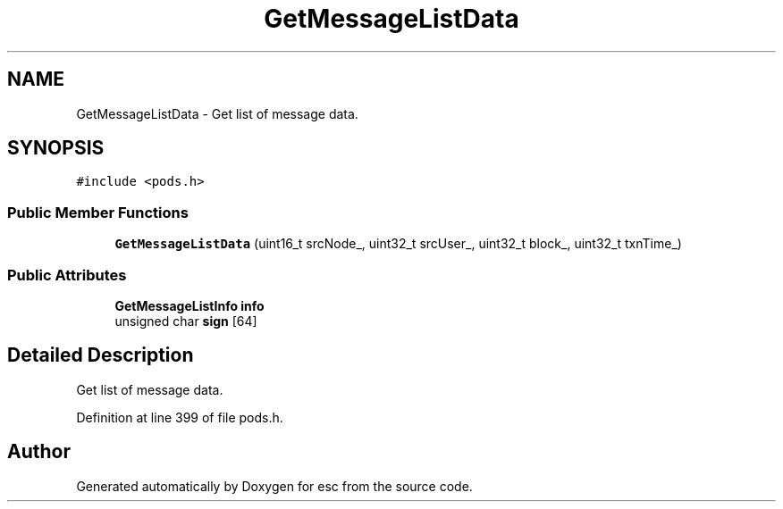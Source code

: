 .TH "GetMessageListData" 3 "Thu Aug 30 2018" "esc" \" -*- nroff -*-
.ad l
.nh
.SH NAME
GetMessageListData \- Get list of message data\&.  

.SH SYNOPSIS
.br
.PP
.PP
\fC#include <pods\&.h>\fP
.SS "Public Member Functions"

.in +1c
.ti -1c
.RI "\fBGetMessageListData\fP (uint16_t srcNode_, uint32_t srcUser_, uint32_t block_, uint32_t txnTime_)"
.br
.in -1c
.SS "Public Attributes"

.in +1c
.ti -1c
.RI "\fBGetMessageListInfo\fP \fBinfo\fP"
.br
.ti -1c
.RI "unsigned char \fBsign\fP [64]"
.br
.in -1c
.SH "Detailed Description"
.PP 
Get list of message data\&. 
.PP
Definition at line 399 of file pods\&.h\&.

.SH "Author"
.PP 
Generated automatically by Doxygen for esc from the source code\&.

